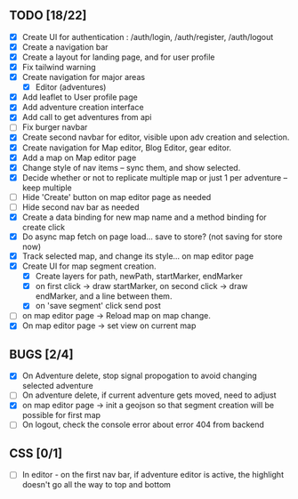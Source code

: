 ** TODO [18/22]
   - [X] Create UI for authentication : /auth/login, /auth/register, /auth/logout
   - [X] Create a navigation bar
   - [X] Create a layout for landing page, and for user profile
   - [X] Fix tailwind warning
   - [X] Create navigation for major areas
     - [X] Editor (adventures)
   - [X] Add leaflet to User profile page
   - [X] Add adventure creation interface
   - [X] Add call to get adventures from api
   - [ ] Fix burger navbar
   - [X] Create second navbar for editor, visible upon adv creation and selection.
   - [X] Create navigation for Map editor, Blog Editor, gear editor.
   - [X] Add a map on Map editor page
   - [X] Change style of nav items -- sync them, and show selected.
   - [X] Decide whether or not to replicate multiple map or just 1 per adventure -- keep multiple
   - [ ] Hide 'Create' button on map editor page as needed
   - [ ] Hide second nav bar as needed
   - [X] Create a data binding for new map name and a method binding for create click
   - [X] Do async map fetch on page load... save to store? (not saving for store now)
   - [X] Track selected map, and change its style... on map editor page
   - [X] Create UI for map segment creation.
     - [X] Create layers for path, newPath, startMarker, endMarker
     - [X] on first click -> draw startMarker, on second click -> draw endMarker, and a line between them.
     - [X] on 'save segment' click send post
   - [ ] on map editor page -> Reload map on map change.
   - [X] On map editor page -> set view on current map
       
** BUGS [2/4]
   - [X] On Adventure delete, stop signal propogation to avoid changing selected adventure
   - [ ] On adventure delete, if current adventure gets moved, need to adjust
   - [X] on map editor page -> init a geojson so that segment creation will be possible for first map
   - [ ] On logout, check the console error about error 404 from backend

** CSS [0/1]
   - [ ] In editor - on the first nav bar, if adventure editor is active, the highlight doesn't go all the way to top and bottom
